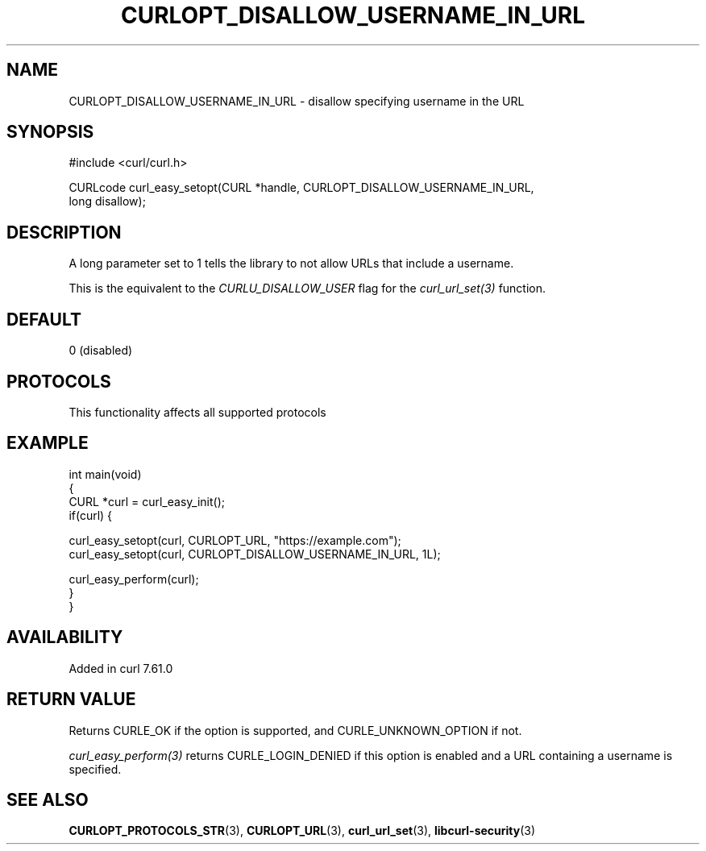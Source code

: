 .\" generated by cd2nroff 0.1 from CURLOPT_DISALLOW_USERNAME_IN_URL.md
.TH CURLOPT_DISALLOW_USERNAME_IN_URL 3 "2025-10-20" libcurl
.SH NAME
CURLOPT_DISALLOW_USERNAME_IN_URL \- disallow specifying username in the URL
.SH SYNOPSIS
.nf
#include <curl/curl.h>

CURLcode curl_easy_setopt(CURL *handle, CURLOPT_DISALLOW_USERNAME_IN_URL,
                          long disallow);
.fi
.SH DESCRIPTION
A long parameter set to 1 tells the library to not allow URLs that include a
username.

This is the equivalent to the \fICURLU_DISALLOW_USER\fP flag for the
\fIcurl_url_set(3)\fP function.
.SH DEFAULT
0 (disabled)
.SH PROTOCOLS
This functionality affects all supported protocols
.SH EXAMPLE
.nf
int main(void)
{
  CURL *curl = curl_easy_init();
  if(curl) {

    curl_easy_setopt(curl, CURLOPT_URL, "https://example.com");
    curl_easy_setopt(curl, CURLOPT_DISALLOW_USERNAME_IN_URL, 1L);

    curl_easy_perform(curl);
  }
}
.fi
.SH AVAILABILITY
Added in curl 7.61.0
.SH RETURN VALUE
Returns CURLE_OK if the option is supported, and CURLE_UNKNOWN_OPTION if not.

\fIcurl_easy_perform(3)\fP returns CURLE_LOGIN_DENIED if this option is
enabled and a URL containing a username is specified.
.SH SEE ALSO
.BR CURLOPT_PROTOCOLS_STR (3),
.BR CURLOPT_URL (3),
.BR curl_url_set (3),
.BR libcurl-security (3)
